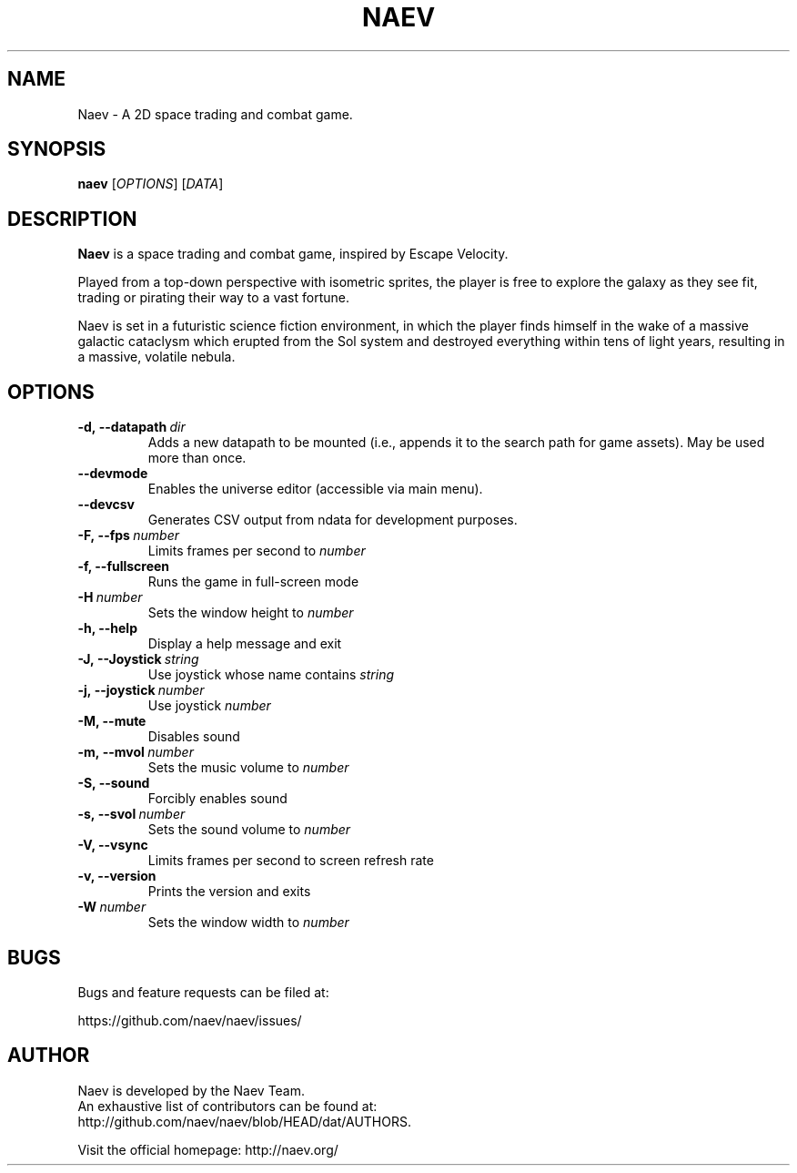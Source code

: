 .TH NAEV 6 "2021" "NAEV" "NAEV"
.
.SH NAME
Naev \- A 2D space trading and combat game.
.
.SH SYNOPSIS
.
.B naev
[\fIOPTIONS\fR]
[\fIDATA\fR]
.
.SH DESCRIPTION
.
.B Naev
is a space trading and combat game, inspired by Escape Velocity.

Played from a top-down perspective with isometric sprites, the player
is free to explore the galaxy as they see fit, trading or pirating
their way to a vast fortune.

Naev is set in a futuristic science fiction environment, in which
the player finds himself in the wake of a massive galactic cataclysm
which erupted from the Sol system and destroyed everything within
tens of light years, resulting in a massive, volatile nebula.
.
.SH OPTIONS
.
.TP
.BI -d,\ --datapath \ dir
Adds a new datapath to be mounted (i.e., appends it to the search path for game assets).
May be used more than once.
.TP
.BI --devmode
Enables the universe editor (accessible via main menu).
.TP
.BI --devcsv
Generates CSV output from ndata for development purposes.
.TP
.BI -F,\ --fps \ number
Limits frames per second to \fInumber\fP
.TP
.B -f, --fullscreen
Runs the game in full-screen mode
.TP
.BI -H \ number
Sets the window height to \fInumber\fP
.TP
.B -h, --help
Display a help message and exit
.TP
.BI -J,\ --Joystick \ string
Use joystick whose name contains \fIstring\fP
.TP
.BI -j,\ --joystick \ number
Use joystick \fInumber\fP
.TP
.B -M, --mute
Disables sound
.TP
.BI -m,\ --mvol \ number
Sets the music volume to \fInumber\fP
.TP
.B -S, --sound
Forcibly enables sound
.TP
.BI -s,\ --svol \ number
Sets the sound volume to \fInumber\fP
.TP
.B -V, --vsync
Limits frames per second to screen refresh rate
.TP
.B -v, --version
Prints the version and exits
.TP
.BI -W \ number
Sets the window width to \fInumber\fP

.SH BUGS
.
Bugs and feature requests can be filed at:

https://github.com/naev/naev/issues/
.PP

.SH AUTHOR
.
Naev is developed by the Naev Team.
.br
An exhaustive list of contributors can be found at:
.br
http://github.com/naev/naev/blob/HEAD/dat/AUTHORS.

.br
Visit the official homepage: http://naev.org/
